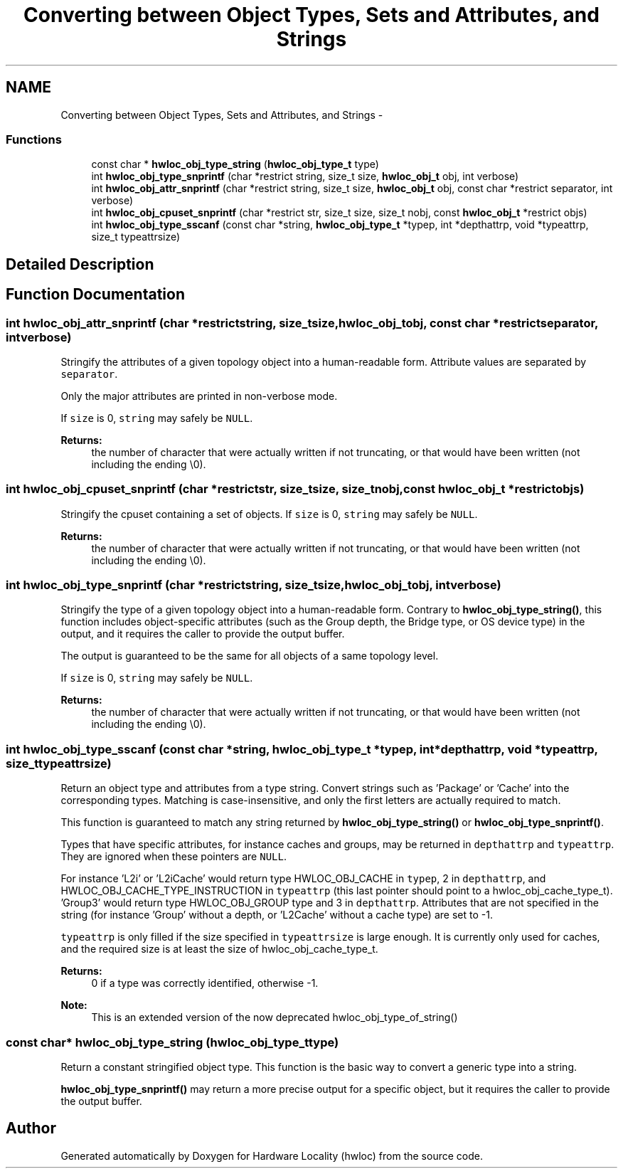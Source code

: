 .TH "Converting between Object Types, Sets and Attributes, and Strings" 3 "Tue Apr 26 2016" "Version 1.11.3" "Hardware Locality (hwloc)" \" -*- nroff -*-
.ad l
.nh
.SH NAME
Converting between Object Types, Sets and Attributes, and Strings \- 
.SS "Functions"

.in +1c
.ti -1c
.RI "const char * \fBhwloc_obj_type_string\fP (\fBhwloc_obj_type_t\fP type)"
.br
.ti -1c
.RI "int \fBhwloc_obj_type_snprintf\fP (char *restrict string, size_t size, \fBhwloc_obj_t\fP obj, int verbose)"
.br
.ti -1c
.RI "int \fBhwloc_obj_attr_snprintf\fP (char *restrict string, size_t size, \fBhwloc_obj_t\fP obj, const char *restrict separator, int verbose)"
.br
.ti -1c
.RI "int \fBhwloc_obj_cpuset_snprintf\fP (char *restrict str, size_t size, size_t nobj, const \fBhwloc_obj_t\fP *restrict objs)"
.br
.ti -1c
.RI "int \fBhwloc_obj_type_sscanf\fP (const char *string, \fBhwloc_obj_type_t\fP *typep, int *depthattrp, void *typeattrp, size_t typeattrsize)"
.br
.in -1c
.SH "Detailed Description"
.PP 

.SH "Function Documentation"
.PP 
.SS "int hwloc_obj_attr_snprintf (char *restrictstring, size_tsize, \fBhwloc_obj_t\fPobj, const char *restrictseparator, intverbose)"

.PP
Stringify the attributes of a given topology object into a human-readable form\&. Attribute values are separated by \fCseparator\fP\&.
.PP
Only the major attributes are printed in non-verbose mode\&.
.PP
If \fCsize\fP is 0, \fCstring\fP may safely be \fCNULL\fP\&.
.PP
\fBReturns:\fP
.RS 4
the number of character that were actually written if not truncating, or that would have been written (not including the ending \\0)\&. 
.RE
.PP

.SS "int hwloc_obj_cpuset_snprintf (char *restrictstr, size_tsize, size_tnobj, const \fBhwloc_obj_t\fP *restrictobjs)"

.PP
Stringify the cpuset containing a set of objects\&. If \fCsize\fP is 0, \fCstring\fP may safely be \fCNULL\fP\&.
.PP
\fBReturns:\fP
.RS 4
the number of character that were actually written if not truncating, or that would have been written (not including the ending \\0)\&. 
.RE
.PP

.SS "int hwloc_obj_type_snprintf (char *restrictstring, size_tsize, \fBhwloc_obj_t\fPobj, intverbose)"

.PP
Stringify the type of a given topology object into a human-readable form\&. Contrary to \fBhwloc_obj_type_string()\fP, this function includes object-specific attributes (such as the Group depth, the Bridge type, or OS device type) in the output, and it requires the caller to provide the output buffer\&.
.PP
The output is guaranteed to be the same for all objects of a same topology level\&.
.PP
If \fCsize\fP is 0, \fCstring\fP may safely be \fCNULL\fP\&.
.PP
\fBReturns:\fP
.RS 4
the number of character that were actually written if not truncating, or that would have been written (not including the ending \\0)\&. 
.RE
.PP

.SS "int hwloc_obj_type_sscanf (const char *string, \fBhwloc_obj_type_t\fP *typep, int *depthattrp, void *typeattrp, size_ttypeattrsize)"

.PP
Return an object type and attributes from a type string\&. Convert strings such as 'Package' or 'Cache' into the corresponding types\&. Matching is case-insensitive, and only the first letters are actually required to match\&.
.PP
This function is guaranteed to match any string returned by \fBhwloc_obj_type_string()\fP or \fBhwloc_obj_type_snprintf()\fP\&.
.PP
Types that have specific attributes, for instance caches and groups, may be returned in \fCdepthattrp\fP and \fCtypeattrp\fP\&. They are ignored when these pointers are \fCNULL\fP\&.
.PP
For instance 'L2i' or 'L2iCache' would return type HWLOC_OBJ_CACHE in \fCtypep\fP, 2 in \fCdepthattrp\fP, and HWLOC_OBJ_CACHE_TYPE_INSTRUCTION in \fCtypeattrp\fP (this last pointer should point to a hwloc_obj_cache_type_t)\&. 'Group3' would return type HWLOC_OBJ_GROUP type and 3 in \fCdepthattrp\fP\&. Attributes that are not specified in the string (for instance 'Group' without a depth, or 'L2Cache' without a cache type) are set to -1\&.
.PP
\fCtypeattrp\fP is only filled if the size specified in \fCtypeattrsize\fP is large enough\&. It is currently only used for caches, and the required size is at least the size of hwloc_obj_cache_type_t\&.
.PP
\fBReturns:\fP
.RS 4
0 if a type was correctly identified, otherwise -1\&.
.RE
.PP
\fBNote:\fP
.RS 4
This is an extended version of the now deprecated hwloc_obj_type_of_string() 
.RE
.PP

.SS "const char* hwloc_obj_type_string (\fBhwloc_obj_type_t\fPtype)"

.PP
Return a constant stringified object type\&. This function is the basic way to convert a generic type into a string\&.
.PP
\fBhwloc_obj_type_snprintf()\fP may return a more precise output for a specific object, but it requires the caller to provide the output buffer\&. 
.SH "Author"
.PP 
Generated automatically by Doxygen for Hardware Locality (hwloc) from the source code\&.
